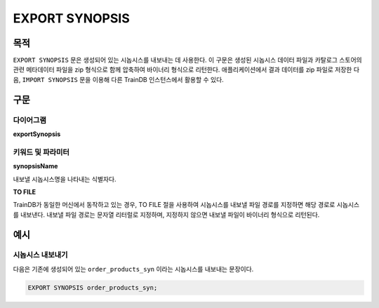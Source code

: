 EXPORT SYNOPSIS
===============

목적
----

``EXPORT SYNOPSIS`` 문은 생성되어 있는 시놉시스를 내보내는 데 사용한다.
이 구문은 생성된 시놉시스 데이터 파일과 카탈로그 스토어의 관련 메타데이터 파일을 zip 형식으로 함께 압축하여 바이너리 형식으로 리턴한다.
애플리케이션에서 결과 데이터를 zip 파일로 저장한 다음, ``IMPORT SYNOPSIS`` 문을 이용해 다른 TrainDB 인스턴스에서 활용할 수 있다.

구문
----

다이어그램
~~~~~~~~~~

**exportSynopsis**

.. only:: html

  .. raw:: html

    <embed type="image/svg+xml" src="../_static/rrd/exportSynopsis.rrd.svg" width="100%"/>

.. only:: latex

  .. image:: ../_static/rrd/exportSynopsis.rrd.*


키워드 및 파라미터
~~~~~~~~~~~~~~~~~~

**synopsisName**

내보낼 시놉시스명을 나타내는 식별자다.

**TO FILE**

TrainDB가 동일한 머신에서 동작하고 있는 경우, TO FILE 절을 사용하여 시놉시스를 내보낼 파일 경로를 지정하면 해당 경로로 시놉시스를 내보낸다.
내보낼 파일 경로는 문자열 리터럴로 지정하며, 지정하지 않으면 내보낼 파일이 바이너리 형식으로 리턴된다.


예시
----

시놉시스 내보내기
~~~~~~~~~~~~~~~~~

다음은 기존에 생성되어 있는 ``order_products_syn`` 이라는 시놉시스를 내보내는 문장이다.

.. code-block:: console

  EXPORT SYNOPSIS order_products_syn;
